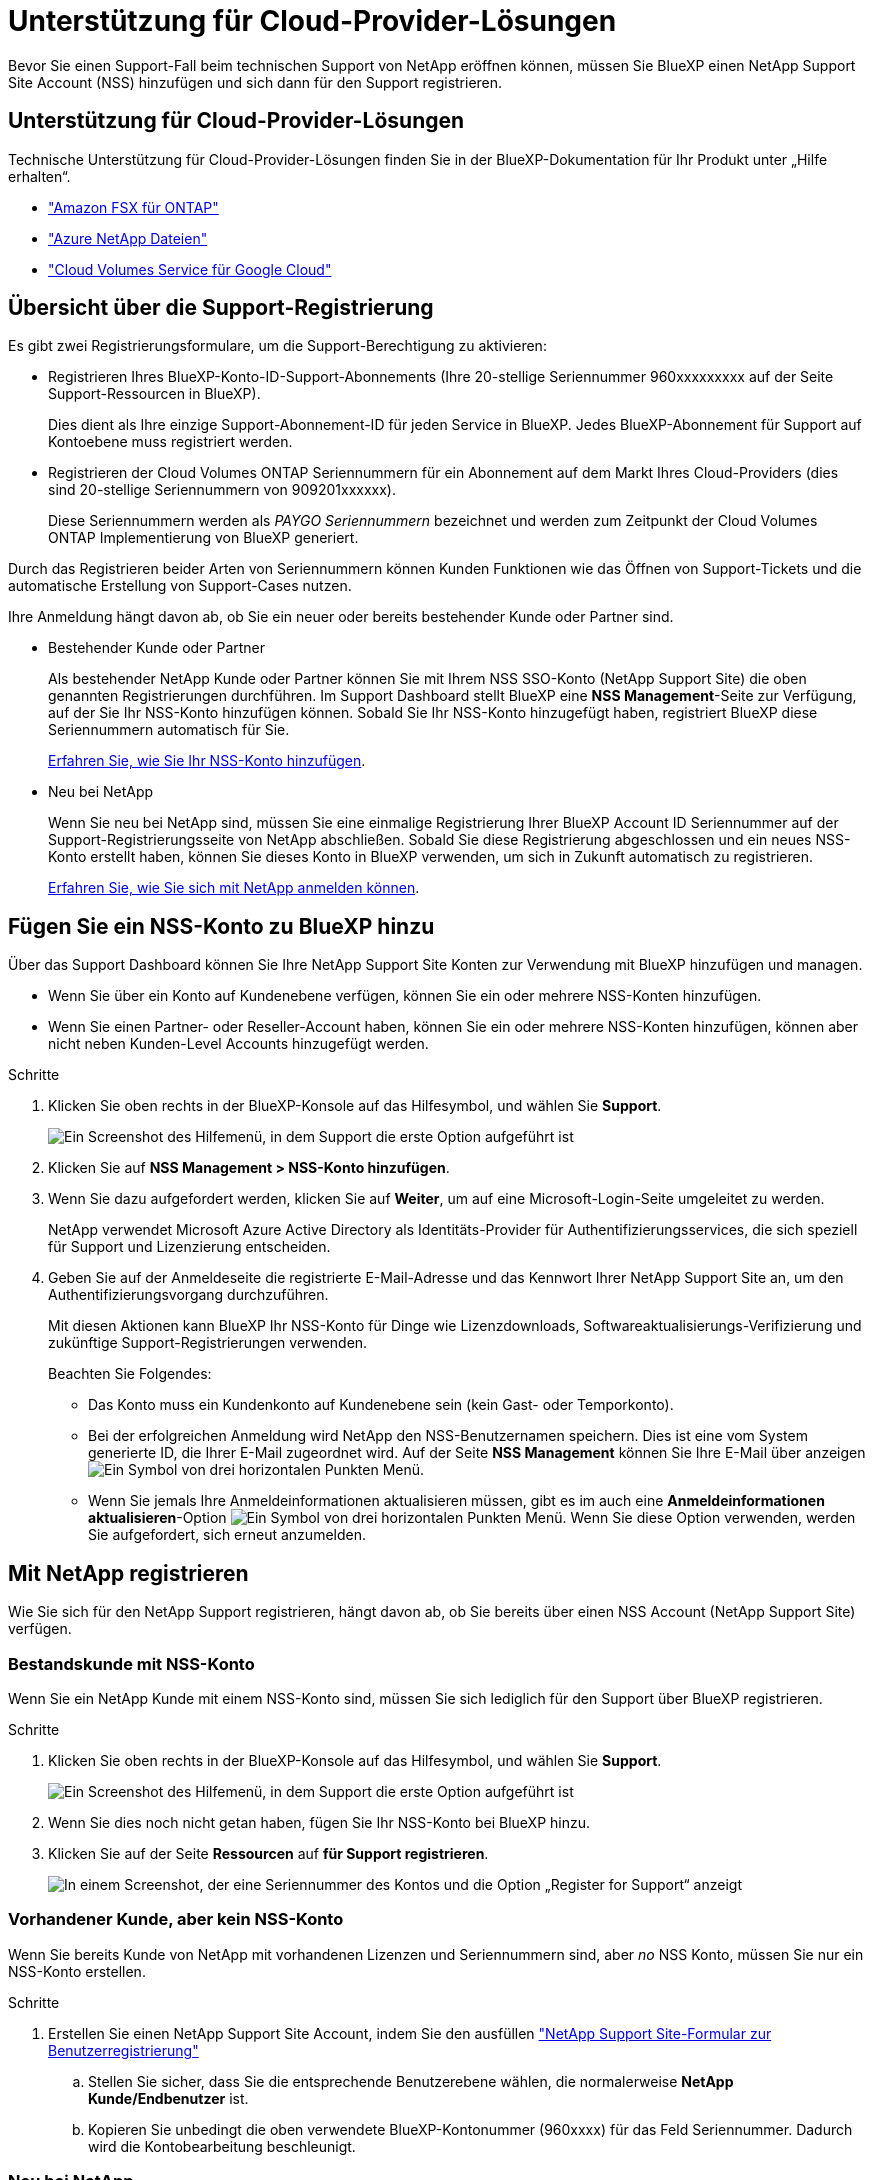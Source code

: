 = Unterstützung für Cloud-Provider-Lösungen
:allow-uri-read: 


Bevor Sie einen Support-Fall beim technischen Support von NetApp eröffnen können, müssen Sie BlueXP einen NetApp Support Site Account (NSS) hinzufügen und sich dann für den Support registrieren.



== Unterstützung für Cloud-Provider-Lösungen

Technische Unterstützung für Cloud-Provider-Lösungen finden Sie in der BlueXP-Dokumentation für Ihr Produkt unter „Hilfe erhalten“.

* link:https://docs.netapp.com/us-en/cloud-manager-fsx-ontap/start/concept-fsx-aws.html#getting-help["Amazon FSX für ONTAP"^]
* link:https://docs.netapp.com/us-en/cloud-manager-azure-netapp-files/concept-azure-netapp-files.html#getting-help["Azure NetApp Dateien"^]
* link:https://docs.netapp.com/us-en/cloud-manager-cloud-volumes-service-gcp/concept-cvs-gcp.html#getting-help["Cloud Volumes Service für Google Cloud"^]




== Übersicht über die Support-Registrierung

Es gibt zwei Registrierungsformulare, um die Support-Berechtigung zu aktivieren:

* Registrieren Ihres BlueXP-Konto-ID-Support-Abonnements (Ihre 20-stellige Seriennummer 960xxxxxxxxx auf der Seite Support-Ressourcen in BlueXP).
+
Dies dient als Ihre einzige Support-Abonnement-ID für jeden Service in BlueXP. Jedes BlueXP-Abonnement für Support auf Kontoebene muss registriert werden.

* Registrieren der Cloud Volumes ONTAP Seriennummern für ein Abonnement auf dem Markt Ihres Cloud-Providers (dies sind 20-stellige Seriennummern von 909201xxxxxx).
+
Diese Seriennummern werden als _PAYGO Seriennummern_ bezeichnet und werden zum Zeitpunkt der Cloud Volumes ONTAP Implementierung von BlueXP generiert.



Durch das Registrieren beider Arten von Seriennummern können Kunden Funktionen wie das Öffnen von Support-Tickets und die automatische Erstellung von Support-Cases nutzen.

Ihre Anmeldung hängt davon ab, ob Sie ein neuer oder bereits bestehender Kunde oder Partner sind.

* Bestehender Kunde oder Partner
+
Als bestehender NetApp Kunde oder Partner können Sie mit Ihrem NSS SSO-Konto (NetApp Support Site) die oben genannten Registrierungen durchführen. Im Support Dashboard stellt BlueXP eine *NSS Management*-Seite zur Verfügung, auf der Sie Ihr NSS-Konto hinzufügen können. Sobald Sie Ihr NSS-Konto hinzugefügt haben, registriert BlueXP diese Seriennummern automatisch für Sie.

+
<<Fügen Sie ein NSS-Konto zu BlueXP hinzu,Erfahren Sie, wie Sie Ihr NSS-Konto hinzufügen>>.

* Neu bei NetApp
+
Wenn Sie neu bei NetApp sind, müssen Sie eine einmalige Registrierung Ihrer BlueXP Account ID Seriennummer auf der Support-Registrierungsseite von NetApp abschließen. Sobald Sie diese Registrierung abgeschlossen und ein neues NSS-Konto erstellt haben, können Sie dieses Konto in BlueXP verwenden, um sich in Zukunft automatisch zu registrieren.

+
<<Mit NetApp registrieren,Erfahren Sie, wie Sie sich mit NetApp anmelden können>>.





== Fügen Sie ein NSS-Konto zu BlueXP hinzu

Über das Support Dashboard können Sie Ihre NetApp Support Site Konten zur Verwendung mit BlueXP hinzufügen und managen.

* Wenn Sie über ein Konto auf Kundenebene verfügen, können Sie ein oder mehrere NSS-Konten hinzufügen.
* Wenn Sie einen Partner- oder Reseller-Account haben, können Sie ein oder mehrere NSS-Konten hinzufügen, können aber nicht neben Kunden-Level Accounts hinzugefügt werden.


.Schritte
. Klicken Sie oben rechts in der BlueXP-Konsole auf das Hilfesymbol, und wählen Sie *Support*.
+
image:https://raw.githubusercontent.com/NetAppDocs/cloud-manager-family/main/media/screenshot-help-support.png["Ein Screenshot des Hilfemenü, in dem Support die erste Option aufgeführt ist"]

. Klicken Sie auf *NSS Management > NSS-Konto hinzufügen*.
. Wenn Sie dazu aufgefordert werden, klicken Sie auf *Weiter*, um auf eine Microsoft-Login-Seite umgeleitet zu werden.
+
NetApp verwendet Microsoft Azure Active Directory als Identitäts-Provider für Authentifizierungsservices, die sich speziell für Support und Lizenzierung entscheiden.

. Geben Sie auf der Anmeldeseite die registrierte E-Mail-Adresse und das Kennwort Ihrer NetApp Support Site an, um den Authentifizierungsvorgang durchzuführen.
+
Mit diesen Aktionen kann BlueXP Ihr NSS-Konto für Dinge wie Lizenzdownloads, Softwareaktualisierungs-Verifizierung und zukünftige Support-Registrierungen verwenden.

+
Beachten Sie Folgendes:

+
** Das Konto muss ein Kundenkonto auf Kundenebene sein (kein Gast- oder Temporkonto).
** Bei der erfolgreichen Anmeldung wird NetApp den NSS-Benutzernamen speichern. Dies ist eine vom System generierte ID, die Ihrer E-Mail zugeordnet wird. Auf der Seite *NSS Management* können Sie Ihre E-Mail über anzeigen image:https://raw.githubusercontent.com/NetAppDocs/cloud-manager-family/main/media/icon-nss-menu.png["Ein Symbol von drei horizontalen Punkten"] Menü.
** Wenn Sie jemals Ihre Anmeldeinformationen aktualisieren müssen, gibt es im auch eine *Anmeldeinformationen aktualisieren*-Option image:https://raw.githubusercontent.com/NetAppDocs/cloud-manager-family/main/media/icon-nss-menu.png["Ein Symbol von drei horizontalen Punkten"] Menü. Wenn Sie diese Option verwenden, werden Sie aufgefordert, sich erneut anzumelden.






== Mit NetApp registrieren

Wie Sie sich für den NetApp Support registrieren, hängt davon ab, ob Sie bereits über einen NSS Account (NetApp Support Site) verfügen.



=== Bestandskunde mit NSS-Konto

Wenn Sie ein NetApp Kunde mit einem NSS-Konto sind, müssen Sie sich lediglich für den Support über BlueXP registrieren.

.Schritte
. Klicken Sie oben rechts in der BlueXP-Konsole auf das Hilfesymbol, und wählen Sie *Support*.
+
image:https://raw.githubusercontent.com/NetAppDocs/cloud-manager-family/main/media/screenshot-help-support.png["Ein Screenshot des Hilfemenü, in dem Support die erste Option aufgeführt ist"]

. Wenn Sie dies noch nicht getan haben, fügen Sie Ihr NSS-Konto bei BlueXP hinzu.
. Klicken Sie auf der Seite *Ressourcen* auf *für Support registrieren*.
+
image:https://raw.githubusercontent.com/NetAppDocs/cloud-manager-family/main/media/screenshot-register-support.png["In einem Screenshot, der eine Seriennummer des Kontos und die Option „Register for Support“ anzeigt"]





=== Vorhandener Kunde, aber kein NSS-Konto

Wenn Sie bereits Kunde von NetApp mit vorhandenen Lizenzen und Seriennummern sind, aber _no_ NSS Konto, müssen Sie nur ein NSS-Konto erstellen.

.Schritte
. Erstellen Sie einen NetApp Support Site Account, indem Sie den ausfüllen https://mysupport.netapp.com/site/user/registration["NetApp Support Site-Formular zur Benutzerregistrierung"^]
+
.. Stellen Sie sicher, dass Sie die entsprechende Benutzerebene wählen, die normalerweise *NetApp Kunde/Endbenutzer* ist.
.. Kopieren Sie unbedingt die oben verwendete BlueXP-Kontonummer (960xxxx) für das Feld Seriennummer. Dadurch wird die Kontobearbeitung beschleunigt.






=== Neu bei NetApp

Wenn Sie neu bei NetApp sind und über keinen NSS-Account verfügen, befolgen Sie jeden Schritt unten.

.Schritte
. Klicken Sie oben rechts in der BlueXP-Konsole auf das Hilfesymbol, und wählen Sie *Support*.
+
image:https://raw.githubusercontent.com/NetAppDocs/cloud-manager-family/main/media/screenshot-help-support.png["Ein Screenshot des Hilfemenü, in dem Support die erste Option aufgeführt ist"]

. Suchen Sie auf der Seite für die Support-Registrierung die Seriennummer Ihres Kontos.
+
image:https://raw.githubusercontent.com/NetAppDocs/cloud-manager-family/main/media/screenshot-serial-number.png["Ein Screenshot des Hilfemenü, in dem Support die erste Option aufgeführt ist"]

. Navigieren Sie zu https://register.netapp.com["Die Support-Registrierungs-Website von NetApp"^] Und wählen Sie *Ich bin kein registrierter NetApp Kunde*.
. Füllen Sie die Pflichtfelder aus (mit roten Sternchen).
. Wählen Sie im Feld *Product Line* die Option *Cloud Manager* aus, und wählen Sie dann den gewünschten Abrechnungsanbieter aus.
. Kopieren Sie die Seriennummer des Kontos von Schritt 2 oben, füllen Sie die Sicherheitsprüfung aus und bestätigen Sie dann, dass Sie die globale Datenschutzrichtlinie von NetApp lesen.
+
Zur Fertigstellung dieser sicheren Transaktion wird sofort eine E-Mail an die angegebene Mailbox gesendet. Überprüfen Sie Ihre Spam-Ordner, wenn die Validierungs-E-Mail nicht in wenigen Minuten ankommt.

. Bestätigen Sie die Aktion in der E-Mail.
+
Indem Sie Ihre Anfrage an NetApp senden, wird Ihnen die Erstellung eines NetApp Support Site Kontos empfohlen.

. Erstellen Sie einen NetApp Support Site Account, indem Sie den ausfüllen https://mysupport.netapp.com/site/user/registration["NetApp Support Site-Formular zur Benutzerregistrierung"^]
+
.. Stellen Sie sicher, dass Sie die entsprechende Benutzerebene wählen, die normalerweise *NetApp Kunde/Endbenutzer* ist.
.. Kopieren Sie die oben angegebene Seriennummer (960xxxx) für das Feld „Seriennummer“. Dadurch wird die Kontobearbeitung beschleunigt.




.Nachdem Sie fertig sind
NetApp sollte sich bei diesem Prozess mit Ihnen in Verbindung setzen. Dies ist eine einmalige Onboarding-Übung für neue Benutzer.

Sobald Sie Ihren NetApp Support Site Account besitzen, können Sie im Portal BlueXP diesen NSS-Account für zukünftige Registrierungen hinzufügen.
